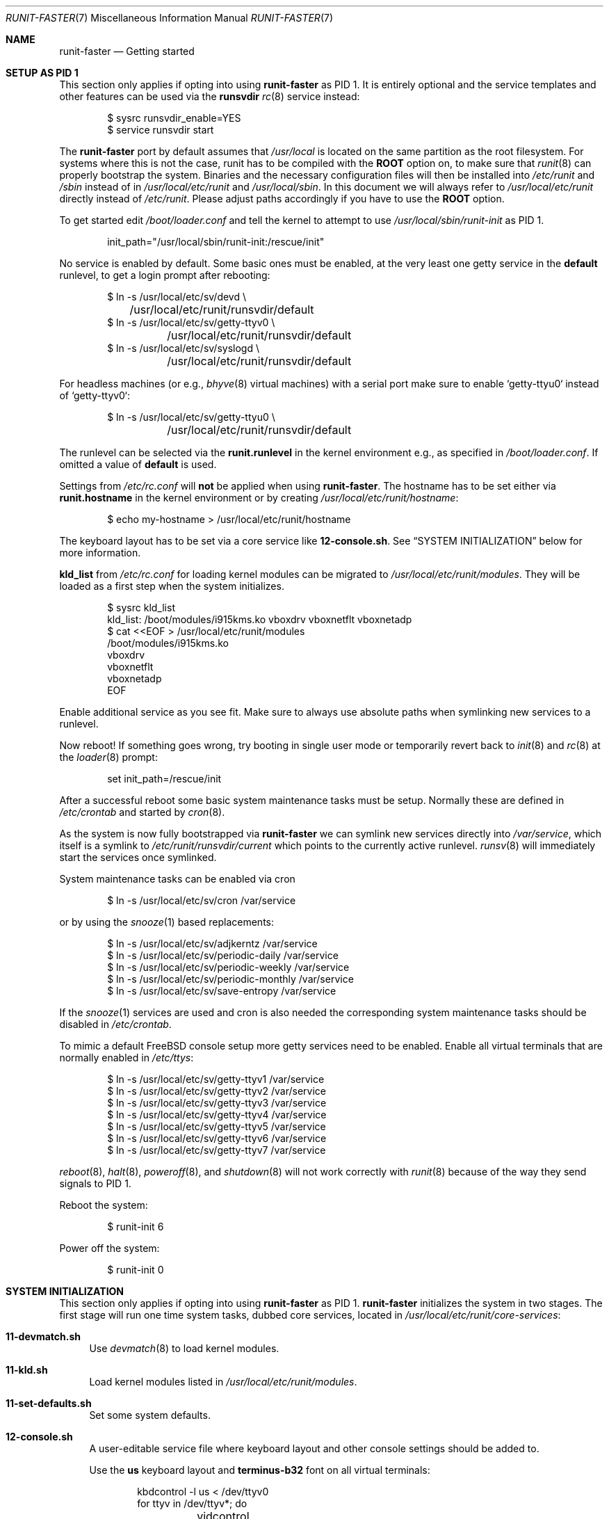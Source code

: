 .Dd April 01, 2019
.Dt RUNIT-FASTER 7
.Os
.Sh NAME
.Nm runit-faster
.Nd "Getting started"
.Sh SETUP AS PID 1
This section only applies if opting into using
.Nm
as PID 1.
It is entirely optional and the service templates and other features
can be used via the
.Sy runsvdir
.Xr rc 8
service instead:
.Bd -literal -offset indent
$ sysrc runsvdir_enable=YES
$ service runsvdir start
.Ed
.Pp
The
.Nm
port by default assumes that
.Pa /usr/local
is located on the same partition as the root filesystem.
For systems where this is not the case, runit has to be compiled
with the
.Sy ROOT
option on, to make sure that
.Xr runit 8
can properly bootstrap the system.
Binaries and the necessary configuration files will then be installed
into
.Pa /etc/runit
and
.Pa /sbin
instead of in
.Pa /usr/local/etc/runit
and
.Pa /usr/local/sbin .
In this document we will always refer to
.Pa /usr/local/etc/runit
directly instead of
.Pa /etc/runit .
Please adjust paths accordingly if you have to use the
.Sy ROOT
option.
.Pp
To get started edit
.Pa /boot/loader.conf
and tell the kernel to attempt to use
.Pa /usr/local/sbin/runit-init
as PID 1.
.Bd -literal -offset indent
init_path="/usr/local/sbin/runit-init:/rescue/init"
.Ed
.Pp
No service is enabled by default.
Some basic ones must be enabled, at the very least one getty service
in the
.Sy default
runlevel, to get a login prompt after rebooting:
.Bd -literal -offset indent
$ ln -s /usr/local/etc/sv/devd \\
	/usr/local/etc/runit/runsvdir/default
$ ln -s /usr/local/etc/sv/getty-ttyv0 \\
	/usr/local/etc/runit/runsvdir/default
$ ln -s /usr/local/etc/sv/syslogd \\
	/usr/local/etc/runit/runsvdir/default
.Ed
.Pp
For headless machines (or e.g.,
.Xr bhyve 8
virtual machines) with a serial port make sure to enable `getty-ttyu0`
instead of `getty-ttyv0`:
.Bd -literal -offset indent
$ ln -s /usr/local/etc/sv/getty-ttyu0 \\
	/usr/local/etc/runit/runsvdir/default
.Ed
.Pp
The runlevel can be selected via the
.Sy runit.runlevel
in the kernel environment e.g.,
as specified in
.Pa /boot/loader.conf .
If omitted a value of
.Sy default
is used.
.Pp
Settings from
.Pa /etc/rc.conf
will \fBnot\fP be applied when using
.Nm .
The hostname has to be set either via
.Sy runit.hostname
in the kernel environment or by creating
.Pa /usr/local/etc/runit/hostname :
.Bd -literal -offset indent
$ echo my-hostname > /usr/local/etc/runit/hostname
.Ed
.Pp
The keyboard layout has to be set via a core service like
.Sy 12-console.sh .
See
.Sx SYSTEM INITIALIZATION
below for more information.
.Pp
.Sy kld_list
from
.Pa /etc/rc.conf
for loading kernel modules can be migrated to
.Pa /usr/local/etc/runit/modules .
They will be loaded as a first step when the system initializes.
.Bd -literal -offset indent
$ sysrc kld_list
kld_list: /boot/modules/i915kms.ko vboxdrv vboxnetflt vboxnetadp
$ cat <<EOF > /usr/local/etc/runit/modules
/boot/modules/i915kms.ko
vboxdrv
vboxnetflt
vboxnetadp
EOF
.Ed
.Pp
Enable additional service as you see fit.
Make sure to always use absolute paths when symlinking new services to a runlevel.
.Pp
Now reboot! If something goes wrong, try booting in single user mode or
temporarily revert back to
.Xr init 8
and
.Xr rc 8
at the
.Xr loader 8
prompt:
.Bd -literal -offset indent
set init_path=/rescue/init
.Ed
.Pp
After a successful reboot some basic system maintenance tasks must be
setup.
Normally these are defined in
.Pa /etc/crontab
and started by
.Xr cron 8 .
.Pp
As the system is now fully bootstrapped via
.Nm
we can symlink new services directly into
.Pa /var/service ,
which itself is a symlink to
.Pa /etc/runit/runsvdir/current
which points to the currently active runlevel.
.Xr runsv 8
will immediately start the services once symlinked.
.Pp
System maintenance tasks can be enabled via cron
.Bd -literal -offset indent
$ ln -s /usr/local/etc/sv/cron /var/service
.Ed
.Pp
or by using the
.Xr snooze 1
based replacements:
.Bd -literal -offset indent
$ ln -s /usr/local/etc/sv/adjkerntz /var/service
$ ln -s /usr/local/etc/sv/periodic-daily /var/service
$ ln -s /usr/local/etc/sv/periodic-weekly /var/service
$ ln -s /usr/local/etc/sv/periodic-monthly /var/service
$ ln -s /usr/local/etc/sv/save-entropy /var/service
.Ed
.Pp
If the
.Xr snooze 1
services are used and cron is also needed the corresponding system
maintenance tasks should be disabled in
.Pa /etc/crontab .
.Pp
To mimic a default
.Fx
console setup more getty services need to be enabled.
Enable all virtual terminals that are normally enabled in
.Pa /etc/ttys :
.Bd -literal -offset indent
$ ln -s /usr/local/etc/sv/getty-ttyv1 /var/service
$ ln -s /usr/local/etc/sv/getty-ttyv2 /var/service
$ ln -s /usr/local/etc/sv/getty-ttyv3 /var/service
$ ln -s /usr/local/etc/sv/getty-ttyv4 /var/service
$ ln -s /usr/local/etc/sv/getty-ttyv5 /var/service
$ ln -s /usr/local/etc/sv/getty-ttyv6 /var/service
$ ln -s /usr/local/etc/sv/getty-ttyv7 /var/service
.Ed
.Pp
.Xr reboot 8 ,
.Xr halt 8 ,
.Xr poweroff 8 ,
and
.Xr shutdown 8
will not work correctly with
.Xr runit 8
because of the way they send signals to PID 1.
.Pp
Reboot the system:
.Bd -literal -offset indent
$ runit-init 6
.Ed
.Pp
Power off the system:
.Bd -literal -offset indent
$ runit-init 0
.Ed
.Sh SYSTEM INITIALIZATION
This section only applies if opting into using
.Nm
as PID 1.
.Nm
initializes the system in two stages.
The first stage will run one time system tasks, dubbed
core services, located in
.Pa /usr/local/etc/runit/core-services :
.Bl -tag -width 2n
.It Sy 11-devmatch.sh
Use
.Xr devmatch 8
to load kernel modules.
.It Sy 11-kld.sh
Load kernel modules listed in
.Pa /usr/local/etc/runit/modules .
.It Sy 11-set-defaults.sh
Set some system defaults.
.It Sy 12-console.sh
A user-editable service file where keyboard layout and other console
settings should be added to.
.Pp
Use the
.Sy us
keyboard layout and
.Sy terminus-b32
font on all virtual terminals:
.Bd -literal -offset indent
kbdcontrol -l us < /dev/ttyv0
for ttyv in /dev/ttyv*; do
	vidcontrol -f terminus-b32 < ${ttyv} > ${ttyv}
done
.Ed
.It Sy 30-geli.sh
Decrypt GELI devices.
.It Sy 31-fsck.sh
Run fsck.
.It Sy 31-mount.sh
Mount all early filesystem.
.It Sy 31-zfs-mount.sh
Mount ZFS datasets.
.It Sy 33-init-var.sh
Initialize
.Pa /var .
.It Sy 33-microcode_update.sh
Update CPU microcode if sysutils/devcpu-data is installed.
.It Sy 33-savecore.sh
Run
.Xr savecore 8
at boot to retrieve a kernel crash device from the dump device
as specified in
.Pa /boot/loader.conf
via
.Sy dumpdev .
.It Sy 33-set-dumpdev.sh
Enables the dump device as specified in
.Pa /boot/loader.conf
via
.Sy dumpdev .
The crash dump is encrypted with
.Pa /etc/dumppubkey
if it exists and if the kernel supports encrypted crash dumps.
See
.Xr dumpon 8
for more information.
.It Sy 33-swap.sh
Enable swap.
.It Sy 41-devfs-rules.sh
Load
.Xr devfs 8
rules from
.Pa /etc/defaults/devfs.rules
and
.Pa /etc/devfs.rules .
.Pp
To set the system ruleset define
.Sy runit_devfs_rules :
.Bd -literal -offset indent
[runit_devfs_rules=42]
add include $localrules
.Ed
.It Sy 41-entropy.sh
Initialize the entropy harvester.
.It Sy 41-hostid.sh
Generate a hostid.
.It Sy 41-hostname.sh
Set the hostname.
.It Sy 41-ldconfig.sh
Setup the shared library cache.
.It Sy 41-loopback.sh
Create lo0.
.It Sy 41-mixer.sh
Restore soundcard mixer values.
.It Sy 41-nextboot.sh
Prune nextboot configuration.
.It Sy 41-rctl.sh
Apply resource limits from
.Pa /etc/rctl.conf .
.It Sy 44-bhyve-network.sh
Create a bhyve0 bridge for networking for simple
.Xr bhyve 8
VMs.
.It Sy 44-jail-network.sh
Create a jail0 interface with an assigned network of
192.168.95.0/24 to ease setting up jails.
.It Sy 51-pf.sh
Enable PF and load /etc/pf.conf.
.It Sy 91-cleanup.sh
Clean
.Pa /tmp .
.It Sy 92-nfs.sh
Start the NFS daemons when an
.Pa /etc/exports
or
.Pa /etc/zfs/exports
exists and exports some filesystems.
.It Sy 93-ctld.sh
Start
.Xr ctld 8
when
.Pa /etc/ctl.conf
exists.
.Xr ctld 8
has no support for starting the daemon in the foreground, so it cannot
easily be supervised with a
.Xr runsv 8
service.
.It Sy 95-mount-late.sh
Mount all late filesystems.
.It Sy 95-swap-late.sh
Enable late swap.
.It Sy 99-binmisc.sh
Register the QEMU interpreters from emulators/qemu-user-static and
WINE from emulators/wine with
.Xr binmiscctl 8 .
.It Sy 99-ports-env.sh
Caches some values that
.Xr ports 7
use.
Source
.Pa /var/run/runit/ports-env
in your shell profile to make use of it.
This will speed up builds.
If you update your ports checkout or change something in
.Xr make.conf 5
you might have to rerun this service.
This service will only work if your ports tree is located in
.Pa /usr/ports .
.It Sy 99-start-jails.sh
Start all vanilla
.Xr rc 8
jails defined in
.Pa /etc/jail.conf
that do not use
.Nm
for starting services.
.El
.Pp
The core services will be sourced in lexicographic order.
Users can insert their own core services in the right places
by creating a file with an even number prefix.
.Pa 12-console.sh ,
.Pa 30-geli.sh ,
.Pa 44-bhyve-network.sh ,
.Pa 44-jail-network.sh
are pre-existing user-editable files.
Odd numbered services should be treated as immutable and
will be overwritten when updating
.Nm .
.Pp
Stage 2 will look up the runlevel in the
.Pa runit.runlevel
kenv and link
.Pa /usr/local/etc/runit/runsvdir/$runlevel
to
.Pa /var/service .
It will then run
.Xr runsvdir 8
on it which starts all defined services for the runlevel
and starts supervising them.
.Pp
.Nm
comes with some services out of the box for the user's
convenience in
.Pa /usr/local/etc/sv .
These can be linked to the runlevel to enable them.
.Sh ACCESS CONTROL
To give other users, besides
.Sy root ,
the ability to check on a service's status or change its state,
change permissions on its control pipe.
This can either be done in the service's
.Pa run
script or in
.Pa conf
which most services bundled with
.Nm
source in their
.Pa run
scripts.
.Pp
The
.Xr svmod 8
helper makes this straightforward.
.Pp
Edit
.Pa sndiod/conf
to give users of the
.Sy audio
group the ability to control and check the status of the
.Sy sndiod
service:
.Bd -literal -offset indent
svmod :audio . ./log
.Ed
.Sh SERVICE TEMPLATES
.Nm
provides several service templates to get you started quickly.
.Pp
All
.Xr svclone 8
commands are run in
.Pa /usr/local/etc/sv
to keep verbosity of the examples to a minimum.
.Ss acme-client-template
This service provides an easy way to setup the
.Pa security/acme-client
Let's Encrypt client.
.Pp
Clone the template and name the service directory after the domain and
altname you want to create a certificate for:
.Bd -literal -offset indent
svclone -t acme-client \\
	local/acme-client@example.com@www.example.com
.Ed
.Pp
There must be one domain name and there can be many altnames separated
by an @:
.Bd -literal -offset indent
acme-client@<domain>[@<altname>]*
.Ed
.Pp
.Xr acme-client 1
assumes that you have setup an HTTP server to respond to
.Pa /.well-known/acme-challenge
requests on the domain.
By default the challenge dir is set to
.Pa /usr/jails/http/usr/local/www/acme-client/<domain> .
.Pp
This can be changed by creating
.Pa conf
in the service directory with
.Bd -literal -offset indent
CHALLENGEDIR=/path/to/challenge/dir
.Ed
.Pp
Run the service manually once to register a new account and create
the domain keys
.Bd -literal -offset indent
(cd local/acme-client@example.com@www.example.com && \\
	./acme-client.sh)
.Ed
.Pp
This will create the following files:
.Pa /usr/local/etc/ssl/example.com/cert.pem
.Pa /usr/local/etc/ssl/example.com/chain.pem
.Pa /usr/local/etc/ssl/example.com/fullchain.pem
.Pa /usr/local/etc/ssl/example.com/private/example.com.pem
.Pp
Edit the
.Pa finish
script and find a way to inform your applications to reload the
renewed certificates or maybe copy them into the right places.
.Pp
The service can now be enabled and will renew certificates at
approximately 1 am every night automatically:
.Bd -literal -offset indent
ln -s ${PWD}/local/acme-client@example.com@www.example.com \\
	/var/service
.Ed
.Pp
The time can be adjusted by editing the
.Pa run
script.
.Ss bhyve-template
Service template to create simple
.Nm runit-faster
managed VMs.
.Pp
VM parameters are determined through the service directory name:
.Bd -literal -offset indent
bhyve@<name>@<memory>@<cpus>@<bridge>@<bootmethod>
.Ed
.Pp
Every parameter but the VM name are optional.
.Bl -tag -width 2n
.It Sy memory
Guest memory size.
Defaults to 512m.
.It Sy cpus
Number of virtual CPUs.
Defaults to 1.
.It Sy bridge
Assign VM to this bridge.
Defaults to
.Sy bhyve0 ,
as created by the
.Sy 44-bhyve-network.sh
core service.
For systems not using
.Nm runit-faster
as PID 1, make sure to create a
.Sy bhyve0
bridge via
.Xr rc.conf 5 .
Assign your outgoing interface to this bridge to provide some network
connectivity to the VM.
.It Sy bootmethod
How to boot the VM.
Valid values are
.Ar uefi ,
.Ar csm ,
and
.Ar bhyveload .
.Pp
The
.Ar uefi
and
.Ar csm
methods require that
.Pa sysutils/bhyve-firmware
is installed.
.Pp
.Ar bhyveload
will use
.Xr bhyveload 8
to boot the VM.
It is assumed that
.Pa disk0
is the root device.
.El
.Pp
Additional arguments to
.Xr bhyve 8
can be passed through setting
.Sy OPTS
in
.Pa conf .
.Pp
To add disk images, or disk devices to the VM simply provide
.Pa disk[0..15]
or
.Pa cdrom
symlinks in the service directory.
.Pp
VMs get an automatically assigned
.Xr tap 4
network interface which is added to the configured bridge, assigned to
the
.Pa runit-managed
interface group.
.Pp
As one would expect, if the VM reboots, the service will restart the
VM.
If it powers off, the service will be marked as down and will require
manual administrator intervention to restart.
Edit
.Pa finish
to change this behavior.
.Pp
Create a
.Ox 6.3
VM with 1g of memory that boots from
.Pa miniroot63.fs :
.Bd -literal -offset indent
svclone -t bhyve local/bhyve@openbsd63@1g
ln -s /root/miniroot63.fs local/bhyve@openbsd63@1g/disk0
ln -s ${PWD}/local/bhyve@openbsd63@1g /var/service
.Ed
.Pp
List all interfaces auto-assigned to the
.Pa openbsd63
VM:
.Bd -literal -offset indent
$ cat /var/service/bhyve@openbsd63@1g/supervise/network-interfaces
tap0
.Ed
.Ss dhclient-template
Service to run
.Xr dhclient 8
on a specific interface.
.Pp
The interface needs to be part of the service name:
.Bd -literal -offset indent
dhclient@<interface>
.Ed
.Pp
Create a new dhclient service for the
.Pa em0
interface and enable it:
.Bd -literal -offset indent
svclone -t dhclient local/dhclient@em0
ln -s ${PWD}/local/dhclient@em0 /var/service
.Ed
.Ss gitqueue-template
A service template for polling Git repositories and running scripts
on changes.
It is assumed that you leave the local checkout of the repository
untouched.
All local changes will be thrown away on updates.
An origin remote must be set in the repository and will be used
to fetch new changes.
The default poll interval is 5 minutes and can be overridden by
setting
.Sy SNOOZE_ARGS
in
.Pa conf
(see
.Xr snooze 1
for more details).
.Pp
When there are new changes, a run of the
.Pa .gitqueue.d/run
script in the repository is queued into an
.Xr nq 1
queue under
.Pa /var/db/gitqueue .
.Bd -literal -offset indent
gitqueue@<path>@<branch>[@<user>:<group>[@<queuename>]]
.Ed
.Bl -tag -width 2n
.It Sy path
The path to the repository.
.Sy /
has to be encoded with a
.Sy __ .
.It Sy branch
The remote branch to poll.
.It Sy user:group
The user and group to run everything under.
The repository must be readable and writable by the user.
Defaults to
.Sy nobody:nobody
if not given.
.It Sy queuename
The name of the queue determines the directory under
.Pa /var/db/gitqueue
where the
.Xr nq 1
queue is created in.
It defaults to
.Pa /var/db/gitqueue/$user/$unencoded_path .
.El
.Pp
Create a service that polls the Git repository's
.Sy origin
remote at
.Pa /usr/src
as
.Sy kate
and runs
.Pa /usr/src/.gitqueue.d/run
on updates to the
.Pa local
branch:
.Bd -literal -offset indent
svclone -t gitqueue local/gitqueue@__usr__src@local@kate:kate
ln -s ${PWD}/local/gitqueue@__usr__src@local /var/service
.Ed
.Ss ifstated-template
A template for services that run
.Xr ifstated 8
.Pq Pa net/ifstated .
Make sure to edit
.Pa ifstated.conf
in the service directory with your own rules.
.Bd -literal -offset indent
svclone -t ifstated local/ifstated
edit local/ifstated/ifstated.conf
ln -s ${PWD}/local/ifstated /var/service
.Ed
.Ss jail-template
Service template to create
.Nm
managed jails.
.Pp
If you are using runit-faster as PID 1 it will automatically create a
jail0 interface in the 192.168.95.0/24 network.
The host gets IP 192.168.95.1.
This can be used this to quickly setup jails.
You can change the network and IP settings by editing
.Pa /usr/local/etc/runit/core-services/44-jail-network.sh .
.Pp
For vanilla
.Xr rc 8
systems this can be replicated via
.Pa /etc/rc.conf :
.Bd -literal -offset indent
pf_enable="YES"
.Ed
.Pp
Setup NAT in
.Pa /etc/pf.conf :
.Bd -literal -offset indent
jail_http_ip = 192.168.95.2

nat pass on $ext_if from runit-jail:network to any -> $ext_if
rdr pass on $ext_if proto tcp from any to $ext_if \\
	port { https, http } -> $jail_http_ip
.Ed
.Pp
Clone the template on the host:
.Bd -literal -offset indent
svclone -t jail local/jail@http
.Ed
.Pp
Modify
.Pa local/jail@http/jail.conf
to suite your needs
.Bd -literal -offset indent
ip4.addr = "jail0|192.168.95.2/24";
.Ed
.Pp
By default the jail root is determined from the jail name and set to
.Pa /usr/jails/$name .
To change it create a
.Pa root
symlink pointing to the jail's root directory.
.Pp
By default the jail's hostname is determined from the jail name.
Edit
.Pa jail.conf
to override it:
.Bd -literal -offset indent
host.hostname = "http-runit.example.com";
.Ed
.Pp
Setup a basic jail with your favourite method e.g.,
.Bd -literal -offset indent
bsdinstall jail /usr/jails/http
freebsd-update -b /usr/jails/http fetch
freebsd-update -b /usr/jails/http update
.Ed
.Pp
Install and enable nginx and runit-faster in the jail
.Bd -literal -offset indent
pkg -c /usr/jails/http install nginx runit-faster
ln -s /usr/local/etc/sv/nginx \\
	/usr/jails/http/usr/local/etc/runit/runsvdir/default
.Ed
.Pp
Edit
.Pa fstab
to mount filesystems when the jail starts.
.Sy %%jail%%
is substituted with the jail's root directory.
.Pp
Finally enable the jail on the host
.Bd -literal -offset indent
ln -s ${PWD}/local/jail@http /var/service
.Ed
.Ss kore-template
.Ss runsvdir-user-template
Create a user
.Xr runsvdir 8
service to let kate run her own custom services
(managed via
.Pa ~/service )
when the system boots up:
.Bd -literal -offset indent
svclone -t runsvdir-user local/runsvdir@kate
ln -s ${PWD}/local/runsvdir@kate /var/service
.Ed
.Pp
kate can now create, enable, and manage a user-level sndiod instance by
herself:
.Bd -literal -offset indent
mkdir ~/.sv ~/service
svclone -u /usr/local/etc/sv/sndiod ~/.sv/sndiod
ln -s ~/.sv/sndiod ~/service
.Ed
.Ss webcamd-template
Run
.Xr webcamd 8
on specific devices.
.Pp
First determine the device
.Xr webcamd 8
should attach to:
.Bd -literal -offset indent
$ webcamd -l
Available device(s):
webcamd -N Chicony-Electronics-Co--Ltd--HD-WebCam -S unknown -M 0
webcamd -N vendor-0x06cb-product-0x2970 -S unknown -M 0
webcamd -N vendor-0x0489-product-0xe078 -S unknown -M 0
.Ed
.Pp
Create a service and start it:
.Bd -literal -offset indent
svclone -t webcamd local/webcamd@Chicony-Electronics-Co--Ltd--HD-WebCam
ln -s ${PWD}/local/webcamd@Chicony-Electronics-Co--Ltd--HD-WebCam \\
	/var/service
.Ed
.Sh SEE ALSO
.Xr acme-client 1 ,
.Xr snooze 1 ,
.Xr sv 8 ,
.Xr svclone 8
.Sh AUTHORS
.An Tobias Kortkamp Aq Mt tobik@FreeBSD.org
